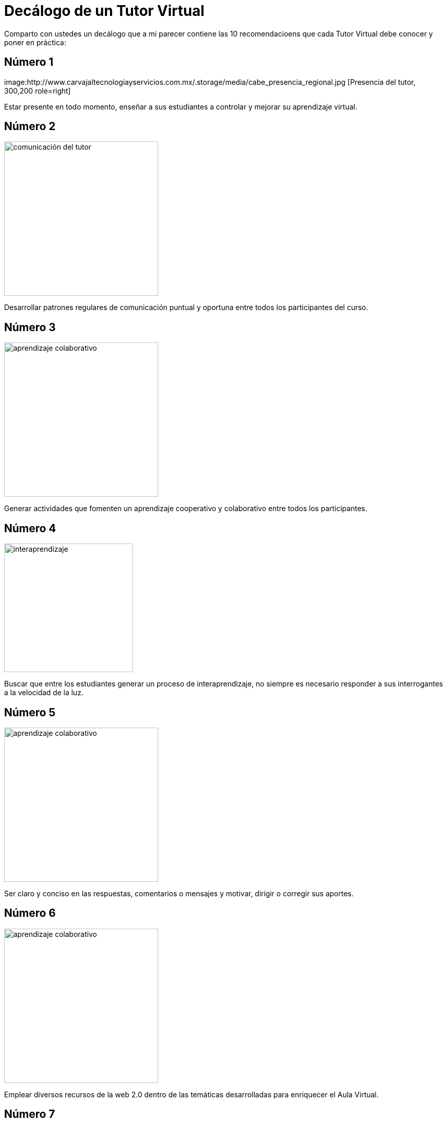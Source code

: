 = Decálogo de un Tutor Virtual
:hp-tags: e-learning, tutor, virtual,decálogo tutoria virtual
:published_at: 2015-03-10

Comparto con ustedes un decálogo que a mi parecer contiene las 10 recomendacioens que cada Tutor Virtual debe conocer y poner en práctica:

== Número 1

image:http://www.carvajaltecnologiayservicios.com.mx/.storage/media/cabe_presencia_regional.jpg [Presencia del tutor, 300,200 role=right]

Estar presente en todo momento, enseñar a sus estudiantes a controlar y mejorar su aprendizaje virtual.

    
== Número 2 
image:http://icesem.com/wp-content/uploads/2014/10/estrategia-comunicacion.jpg[comunicación del tutor, 300, role=left]
    
Desarrollar patrones regulares de comunicación puntual y oportuna entre todos los participantes del curso.
    
== Número 3 

image:https://gesvin.files.wordpress.com/2015/09/aprendizajecooperativo7aspectoseficacia-artc3adculo-bloggesvin.jpg?w=350&h=200&crop=1[aprendizaje colaborativo, 300, role=right]

Generar actividades que fomenten un aprendizaje cooperativo y colaborativo entre todos los participantes.

== Número 4 

image:http://www.vvob.org.ec/sitio/sites/default/files/images/attached/thema_wereld01.jpg[interaprendizaje, 250, role=left]
	
Buscar que entre los estudiantes generar un proceso de interaprendizaje, no siempre es necesario responder a sus interrogantes a la velocidad de la luz.

== Número 5

image:http://www.psicodiagnosis.es/images/motiva1_590.jpg[aprendizaje colaborativo, 300, role=right]

Ser claro y conciso en las respuestas, comentarios o mensajes y motivar, dirigir o corregir sus aportes.

== Número 6
image:http://media.appappeal.com/cloud/web-2.0-tag-cloud-4.png[aprendizaje colaborativo, 300, role=left]
	
Emplear diversos recursos de la web 2.0 dentro de las temáticas desarrolladas para enriquecer el Aula Virtual.

== Número 7

image:https://media.licdn.com/media/p/7/005/0ab/155/31e95c8.png[aprendizaje colaborativo, 300, role=right]

Planificar correctamente sus actividades Métodos-->estrategias--> Técnicas en el Aula Virtual, tanto para desarrollar, evaluar y calificar las diferentes actividades.

== Número 8 

image:http://www.altonivel.com.mx/assets/images/Estructura_V2/Marketing/Estrategias/esencia-marketing.jpg[aprendizaje colaborativo, 300, role=left]

Comprender que cada persona aprende y participa a su modo dentro de un entorno virtual, buscar esa individualidad de cada ser.

== Número 9 
image:http://www.astrane.com/wp-content/uploads/2013/02/tras.jpg[aprendizaje colaborativo, 300, role=right]

Utilizar un lenguaje apropiado en todo momento, dentro del AV y sus recursos y/o actividades no usar tecnicismos  ni jergas.

== Número 10 
image:http://tramitel.net/assets/Nueve-errores-laborales-que-debes-evitar-cometer.jpg[errar, 300, role=left]

Recordar que somo seres humanos y que todos podemos errar, un buen tutor mediará con los estudiantes a fin de buscar una solución apropiada. Nunca buscara culpables.